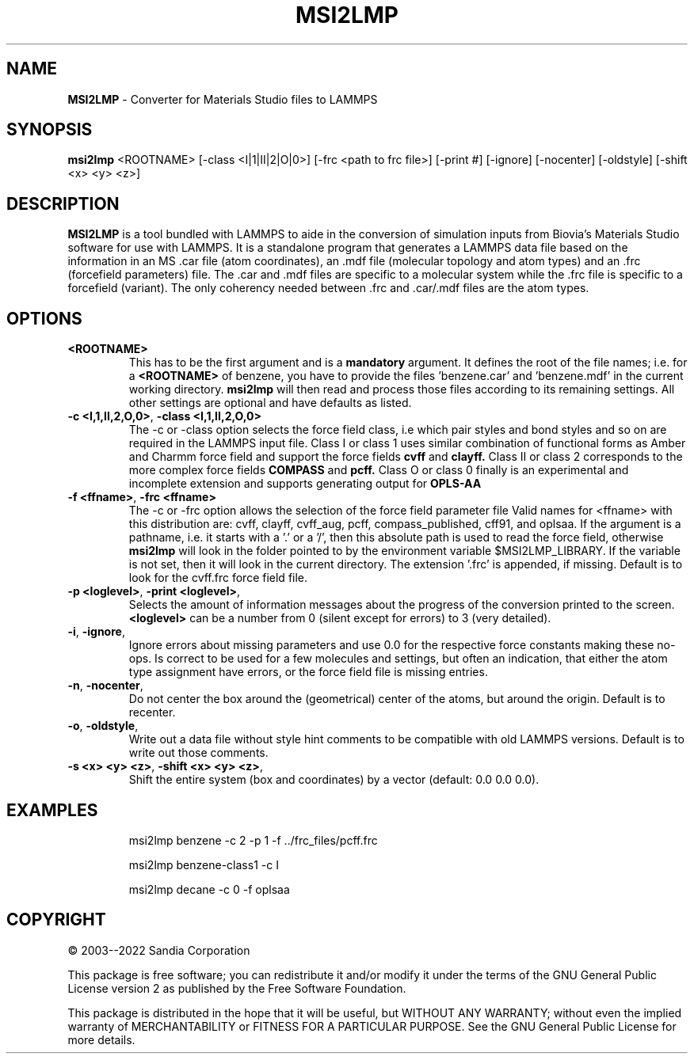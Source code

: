 .TH MSI2LMP "1" "v3.9.9" "2018-11-05"
.SH NAME
.B MSI2LMP
\- Converter for Materials Studio files to LAMMPS

.SH SYNOPSIS
.B msi2lmp
<ROOTNAME> [-class <I|1|II|2|O|0>] [-frc <path to frc file>] [-print #] [-ignore] [-nocenter] [-oldstyle] [-shift <x> <y> <z>]

.SH DESCRIPTION
.PP
.B MSI2LMP
is a tool bundled with LAMMPS to aide in the conversion of simulation
inputs from Biovia's Materials Studio software for use with LAMMPS.
It is a standalone program that generates a LAMMPS data file based on
the information in an MS .car file (atom coordinates), an .mdf file
(molecular topology and atom types) and an .frc (forcefield parameters)
file.  The .car and .mdf files are specific to a molecular system while
the .frc file is specific to a forcefield (variant).  The only coherency
needed between .frc and .car/.mdf files are the atom types.
.PP

.SH OPTIONS
.TP
\fB\<ROOTNAME>\fR
This has to be the first argument and is a
.B mandatory
argument. It defines the root of the file names; i.e. for a
.B <ROOTNAME>
of benzene, you have to provide the files 'benzene.car' and 'benzene.mdf'
in the current working directory.
.B msi2lmp
will then read and process those files according to its remaining settings.
All other settings are optional and have defaults as listed.
.TP
\fB\-c <I,1,II,2,O,0>\fR, \fB\-class <I,1,II,2,O,0>\fR
The \-c or \-class option selects the force field class, i.e which pair
styles and bond styles and so on are required in the LAMMPS input file.
Class I or class 1 uses similar combination of functional forms as Amber
and Charmm force field and support the force fields 
.B cvff
and
.B clayff.
Class II or class 2 corresponds to the more complex force fields
.B COMPASS
and
.B pcff.
Class O or class 0 finally is an experimental and incomplete extension
and supports generating output for
.B OPLS-AA
.TP
\fB\-f <ffname>\fR, \fB\-frc <ffname>\fR
The \-c or \-frc option allows the selection of the force field parameter
file
.B<ffname>.frc.
Valid names for <ffname> with this distribution are: cvff, clayff, cvff_aug,
pcff, compass_published, cff91, and oplsaa. If the argument is a pathname,
i.e. it starts with a '.' or a '/', then this absolute path is used to read
the force field, otherwise
.B msi2lmp
will look in the folder pointed to by the environment variable
$MSI2LMP_LIBRARY. If the variable is not set, then it will look in the current
directory. The extension '.frc' is appended, if missing.
Default is to look for the cvff.frc force field file.
.TP
\fB\-p <loglevel>\fR, \fB\-print <loglevel>\fR,
Selects the amount of information messages about the progress of the
conversion printed to the screen.
.B <loglevel>
can be a number from 0 (silent except for errors) to 3 (very detailed).
.TP
\fB\-i\fR, \fB\-ignore\fR,
Ignore errors about missing parameters and use 0.0 for the respective
force constants making these no-ops. Is correct to be used for a few
molecules and settings, but often an indication, that either the atom
type assignment have errors, or the force field file is missing entries.
.TP
\fB\-n\fR, \fB\-nocenter\fR,
Do not center the box around the (geometrical) center of the atoms,
but around the origin. Default is to recenter.
.TP
\fB\-o\fR, \fB\-oldstyle\fR,
Write out a data file without style hint comments to be compatible
with old LAMMPS versions. Default is to write out those comments.
.TP
\fB-s <x> <y> <z>\fR, \fB-shift <x> <y> <z>\fR,
Shift the entire system (box and coordinates) by a vector
(default: 0.0 0.0 0.0).
.TP

.SH EXAMPLES

msi2lmp benzene -c 2 -p 1 -f ../frc_files/pcff.frc

msi2lmp benzene-class1 -c I

msi2lmp decane -c 0 -f oplsaa


.SH COPYRIGHT
© 2003--2022 Sandia Corporation

This package is free software; you can redistribute it and/or modify
it under the terms of the GNU General Public License version 2 as
published by the Free Software Foundation.

This package is distributed in the hope that it will be useful,
but WITHOUT ANY WARRANTY; without even the implied warranty of
MERCHANTABILITY or FITNESS FOR A PARTICULAR PURPOSE.  See the
GNU General Public License for more details.

